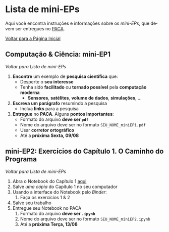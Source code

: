#+STARTUP: overview indent inlineimages logdrawer
#+OPTIONS: toc:t TeX:t LaTeX:t
#+LANGUAGE: es

* Lista de mini-EPs
Aqui você  encontra instruções e  informações sobre  os /mini-EPs/, que  devem ser
entregues no [[https://paca.ime.usp.br/course/view.php?id=1448][PACA]].

[[file:index.html][Voltar para a Página Inicial]]

** Computação & Ciência: mini-EP1
[[Lista de mini-EPs][Voltar para Lista de mini-EPs]]

1. *Encontre* um exemplo de *pesquisa científica* que:
   - Desperte o *seu interesse*
   - Tenha sido *facilitado* ou *tornado possível* pela *computação moderna*
     - *Sensores*, *satélites*, *volume de dados*, *simulações*, \dots
2. *Escreva um parágrafo* resumindo a pesquisa
   - Inclua *links* para a pesquisa
3. *Entregue* no *PACA*. Alguns *pontos importantes*:
   - Formato do arquivo *deve ser =pdf=*
   - Nome do arquivo deve ser no formato =SEU_NOME_miniEP1.pdf=
   - Usar *corretor ortográfico*
   - Até a *próxima Sexta, 09/08*
** mini-EP2: Exercícios do Capítulo 1. O Caminho do Programa
[[Lista de mini-EPs][Voltar para Lista de mini-EPs]]

1. Abra o Notebook do Capítulo 1 [[https://phrb.github.io/PenseJulia/][aqui]]
2. Salve /uma cópia/ do Capítulo 1 no seu computador
3. Usando a interface do Notebook pelo /Binder/:
   1. Faça os exercícios 1 & 2
4. Salve seu trabalho
5. Entregue seu Notebook no PACA
   1. Formato do arquivo *deve ser =.ipynb=*
   2. Nome do arquivo deve ser no formato =SEU_NOME_miniEP2.ipynb=
   3. Até a *próxima Terça, 13/08*
